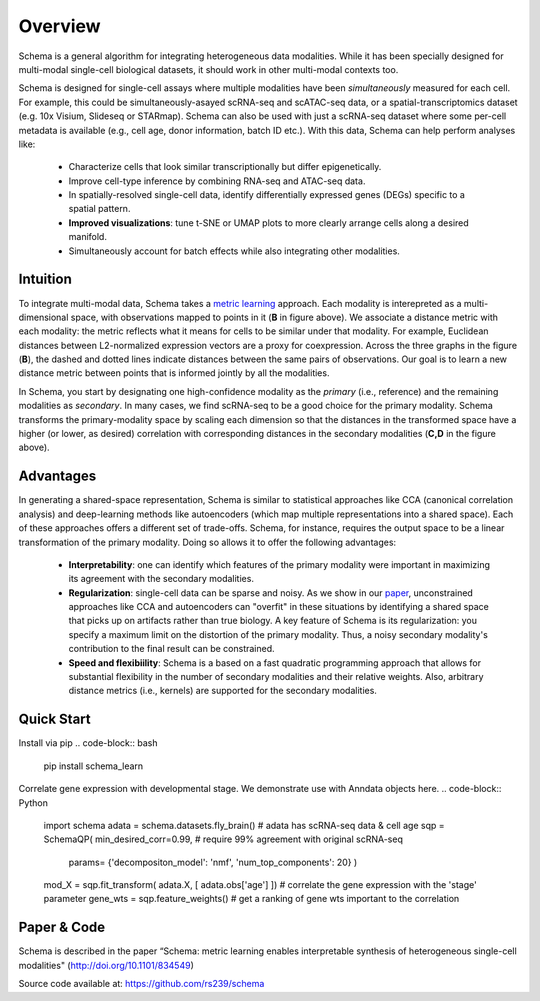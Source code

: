Overview
========


Schema is a general algorithm for integrating heterogeneous data
modalities. While it has been specially designed for multi-modal
single-cell biological datasets, it should work in other multi-modal
contexts too.

.. image:: ../_static/Schema-Overview-v2.png
   :width: 648
   :alt: 'Overview of Schema'
 
Schema is designed for single-cell assays where multiple modalities have
been *simultaneously* measured for each cell. For example, this could be
simultaneously-asayed scRNA-seq and scATAC-seq data, or a
spatial-transcriptomics dataset (e.g. 10x Visium, Slideseq or
STARmap). Schema can also be used with just a scRNA-seq dataset where some
per-cell metadata is available (e.g., cell age, donor information, batch
ID etc.). With this data, Schema can help perform analyses like:

  * Characterize cells that look similar transcriptionally but differ
    epigenetically.

  * Improve cell-type inference by combining RNA-seq and ATAC-seq data.

  * In spatially-resolved single-cell data, identify differentially
    expressed genes (DEGs) specific to a spatial pattern.

  * **Improved visualizations**: tune t-SNE or UMAP plots to more clearly
    arrange cells along a desired manifold. 

  * Simultaneously account for batch effects while also integrating
    other modalities.

Intuition
~~~~~~~~~

To integrate multi-modal data, Schema takes a `metric learning`_
approach. Each modality is interepreted as a multi-dimensional space, with
observations mapped to points in it (**B** in figure above). We associate
a distance metric with each modality: the metric reflects what it means
for cells to be similar under that modality. For example, Euclidean
distances between L2-normalized expression vectors are a proxy for
coexpression. Across the three graphs in the figure (**B**), the dashed and
dotted lines indicate distances between the same pairs of
observations. Our goal is to learn a new distance metric between points
that is informed jointly by all the modalities.

In Schema, you start by designating one high-confidence modality as the
*primary* (i.e., reference) and the remaining modalities as *secondary*. In
many cases, we find scRNA-seq to be a good choice for the primary modality.
Schema transforms the
primary-modality space by scaling each dimension so that the distances in
the transformed space have a higher (or lower, as desired) correlation
with corresponding distances in the secondary modalities (**C,D** in the
figure above).

Advantages
~~~~~~~~~~

In generating a shared-space representation, Schema is similar to
statistical approaches like CCA (canonical correlation analysis) and 
deep-learning methods like autoencoders (which map multiple
representations into a shared space). Each of these approaches offers a
different set of trade-offs. Schema, for instance, requires the output
space to be a linear transformation of the primary modality. Doing so
allows it to offer the following advantages:

  * **Interpretability**: one can identify which features of the primary
    modality were important in maximizing its agreement with the secondary
    modalities.

  * **Regularization**: single-cell data can be sparse and noisy. As we
    show in our `paper`_, unconstrained approaches like CCA and
    autoencoders can "overfit" in these situations by identifying a shared
    space that picks up on artifacts rather than true biology. A key
    feature of Schema is its regularization: you specify a maximum limit
    on the distortion of the primary modality. Thus, a noisy secondary
    modality's contribution to the final result can be constrained.

  * **Speed and flexibiility**: Schema is a based on a fast quadratic
    programming approach that allows for substantial flexibility in the
    number of secondary modalities and their relative weights. Also, arbitrary
    distance metrics (i.e., kernels) are supported for the secondary modalities.

    
Quick Start
~~~~~~~~~~~

Install via pip
.. code-block:: bash

    pip install schema_learn

Correlate gene expression with developmental stage. We demonstrate use with Anndata objects here.
.. code-block:: Python

    import schema
    adata = schema.datasets.fly_brain()  # adata has scRNA-seq data & cell age
    sqp = SchemaQP( min_desired_corr=0.99, # require 99% agreement with original scRNA-seq 
		    params= {'decompositon_model': 'nmf', 'num_top_components': 20} )
    mod_X = sqp.fit_transform( adata.X, [ adata.obs['age'] ])  # correlate the gene expression with the 'stage' parameter
    gene_wts = sqp.feature_weights() # get a ranking of gene wts important to the correlation


Paper & Code
~~~~~~~~~~~~

Schema is described in the paper “Schema: metric learning enables
interpretable synthesis of heterogeneous single-cell modalities" 
(http://doi.org/10.1101/834549)

Source code available at: https://github.com/rs239/schema


.. _metric learning: https://en.wikipedia.org/wiki/Similarity_learning#Metric_learning
.. _paper: https://doi.org/10.1101/834549
